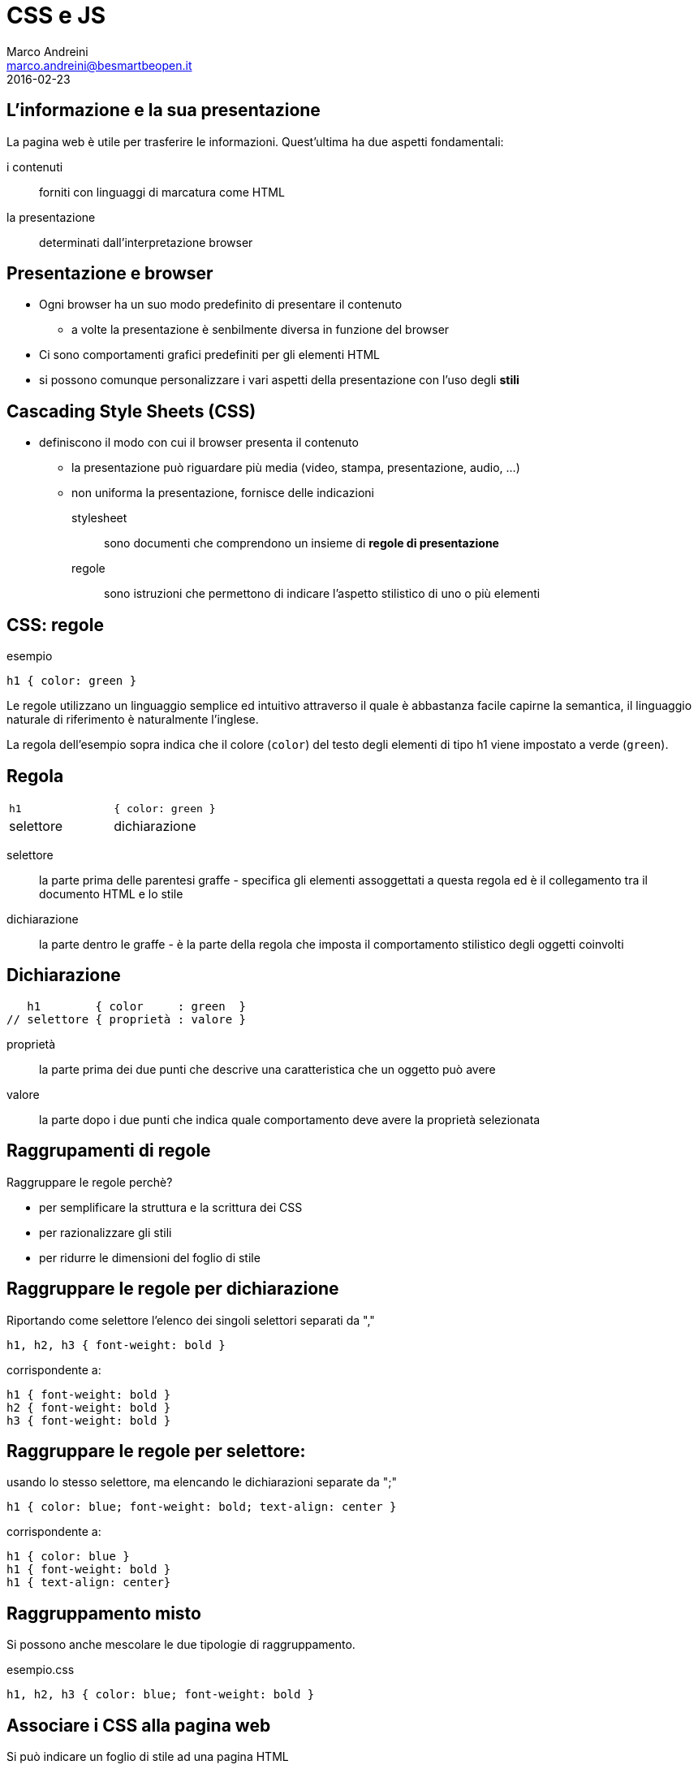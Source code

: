 = CSS e JS
Marco Andreini <marco.andreini@besmartbeopen.it>
2016-02-23
:source-highlighter: highlightjs
:backend: revealjs
:revealjs_theme: night
:revealjs_slideNumber: true
:sourcedir: ../main/java

== L'informazione e la sua presentazione

La pagina web è utile per trasferire le informazioni. Quest'ultima ha due aspetti fondamentali:

i contenuti:: forniti con linguaggi di marcatura come HTML
la presentazione:: determinati dall'interpretazione browser

== Presentazione e browser

* Ogni browser ha un suo modo predefinito di presentare il contenuto
** a volte la presentazione è senbilmente diversa in funzione del browser
* Ci sono comportamenti grafici predefiniti per gli elementi HTML
* si possono comunque personalizzare i vari aspetti della presentazione
con l'uso degli *stili*

== Cascading Style Sheets (CSS)

* definiscono il modo con cui il browser presenta il contenuto
** la presentazione può riguardare più media (video, stampa, presentazione, audio, ...)
** non uniforma la presentazione, fornisce delle indicazioni

stylesheet:: sono documenti che comprendono un insieme di *regole di presentazione*
regole:: sono istruzioni che permettono di indicare l'aspetto stilistico di uno
o più elementi

== CSS: regole

.esempio
[source,css]
----
h1 { color: green }
----
Le regole utilizzano un linguaggio semplice ed intuitivo attraverso il quale è
abbastanza facile capirne la semantica, il linguaggio naturale di riferimento è
naturalmente l'inglese.

La regola dell'esempio sopra indica che il colore (`color`) del testo
degli elementi di tipo h1 viene impostato a verde (`green`).

== Regola

[cols=">,<"]
|===
|`h1`
|`{ color: green }`

|selettore
|dichiarazione
|===

selettore:: la parte prima delle parentesi graffe - specifica gli elementi
assoggettati a questa regola ed è il collegamento tra il documento HTML e lo
stile
dichiarazione:: la parte dentro le graffe - è la parte della regola che imposta il
comportamento stilistico degli oggetti coinvolti

== Dichiarazione

[source,css]
----
   h1        { color     : green  }
// selettore { proprietà : valore }
----

proprietà:: la parte prima dei due punti che descrive una caratteristica che un
oggetto può avere
valore:: la parte dopo i due punti che indica quale comportamento deve avere la
proprietà selezionata

== Raggrupamenti di regole

Raggruppare le regole perchè?

[%step]
* per semplificare la struttura e la scrittura dei CSS
* per razionalizzare gli stili
* per ridurre le dimensioni del foglio di stile

== Raggruppare le regole per dichiarazione

Riportando come selettore l'elenco dei singoli selettori separati da ","
[source,css]
----
h1, h2, h3 { font-weight: bold }
----
corrispondente a:
[source,css]
----
h1 { font-weight: bold }
h2 { font-weight: bold }
h3 { font-weight: bold }
----

== Raggruppare le regole per selettore:

usando lo stesso selettore, ma elencando le dichiarazioni separate da ";"
[source,css]
----
h1 { color: blue; font-weight: bold; text-align: center }
----
corrispondente a:
[source,css]
----
h1 { color: blue }
h1 { font-weight: bold }
h1 { text-align: center}
----

== Raggruppamento misto

Si possono anche mescolare le due tipologie di raggruppamento.
[source,css]
.esempio.css
----
h1, h2, h3 { color: blue; font-weight: bold }
----

== Associare i CSS alla pagina web

Si può indicare un foglio di stile ad una pagina HTML

[%step]
. utilizzando l'attributo `style` su uno o più elementi HTML
. utilizzando l'elemento `style` al documento HTML
. collegando un foglio di stile esterno per mezzo dell'elemento `link`

== Javascript

[%step]
* Il *javascript* è un linguaggio di programmazione interpretato
* inizialmente progettato per permettere l'esecuzione di script all'interno del
browser (quindi _lato client_)
* nato per dare la possibilità di interagire con l'utente in modo più diretto
* si utilizza il pattern event/observer per personalizzare le azioni dell'utente

== Esempio di javascript

Si inserisce nella pagina web con l'elemento `script`

[source,html]
----
<html>
 ...
  <script type="text/javascript">
    document.write('<p>Ciao mondo!</p>');
  </script>
 ...
</html>
----
